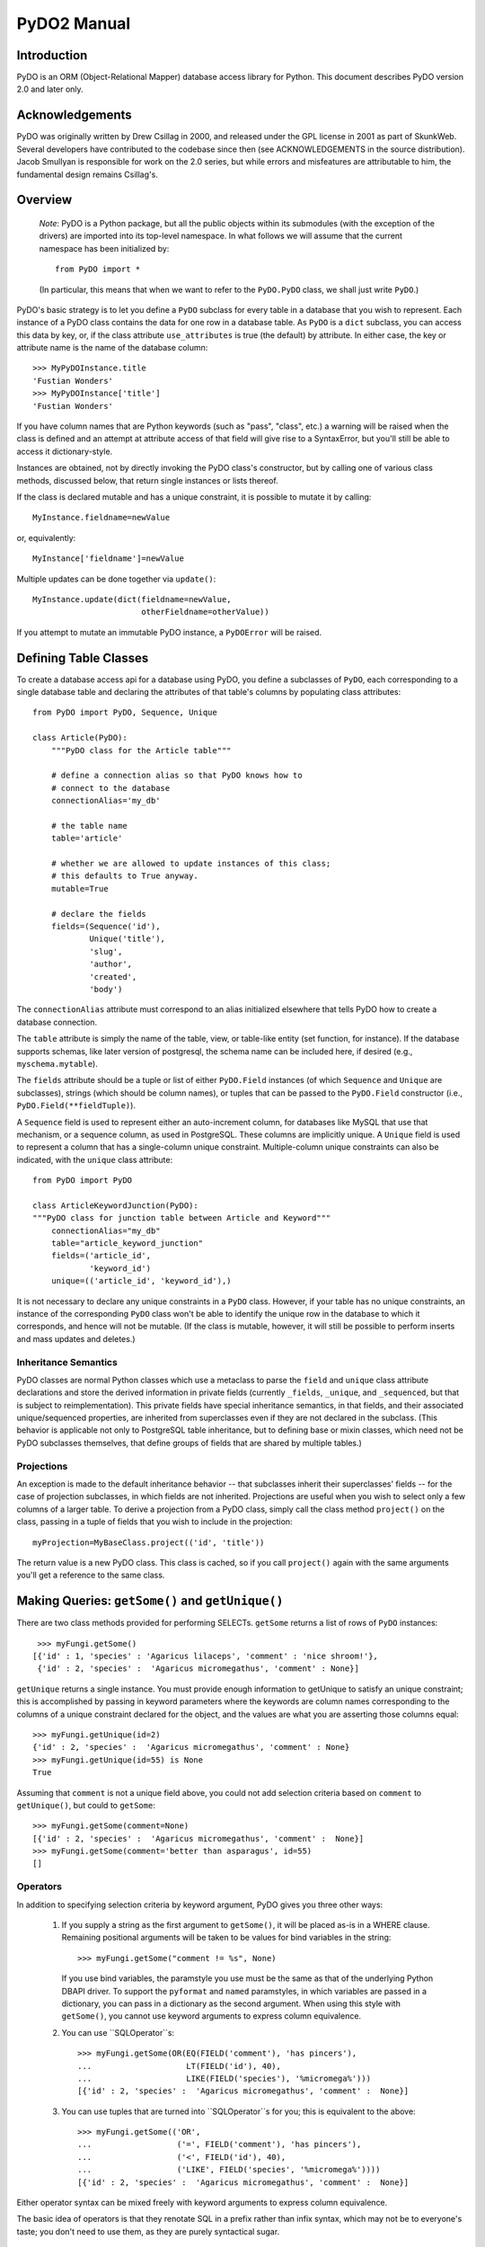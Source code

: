 
PyDO2 Manual
~~~~~~~~~~~~

Introduction
------------

PyDO is an ORM (Object-Relational Mapper) database access library for
Python.  This document describes PyDO version 2.0 and later only.

Acknowledgements
----------------

PyDO was originally written by Drew Csillag in 2000, and released
under the GPL license in 2001 as part of SkunkWeb.  Several developers
have contributed to the codebase since then (see ACKNOWLEDGEMENTS in
the source distribution).  Jacob Smullyan is responsible for work on
the 2.0 series, but while errors and misfeatures are attributable to
him, the fundamental design remains Csillag's.

Overview
--------

    *Note*: PyDO is a Python package, but all the public objects
    within its submodules (with the exception of the drivers) are
    imported into its top-level namespace.  In what follows we will
    assume that the current namespace has been initialized by::

       from PyDO import *

    (In particular, this means that when we want to refer to the
    ``PyDO.PyDO`` class, we shall just write ``PyDO``.)

PyDO's basic strategy is to let you define a ``PyDO`` subclass for
every table in a database that you wish to represent.  Each instance
of a PyDO class contains the data for one row in a database table. As
``PyDO`` is a ``dict`` subclass, you can access this data by key, or,
if the class attribute ``use_attributes`` is true (the default) by
attribute.  In either case, the key or attribute name is the name of
the database column::

   >>> MyPyDOInstance.title
   'Fustian Wonders'
   >>> MyPyDOInstance['title']
   'Fustian Wonders'

If you have column names that are Python keywords (such as "pass",
"class", etc.)  a warning will be raised when the class is defined and
an attempt at attribute access of that field will give rise to a
SyntaxError, but you'll still be able to access it dictionary-style.

Instances are obtained, not by directly invoking the PyDO class's
constructor, but by calling one of various class methods, discussed
below, that return single instances or lists thereof.

If the class is declared mutable and has a unique constraint, it is
possible to mutate it by calling::

    MyInstance.fieldname=newValue

or, equivalently::

    MyInstance['fieldname']=newValue

Multiple updates can be done together via ``update()``::

    MyInstance.update(dict(fieldname=newValue,
                           otherFieldname=otherValue))

If you attempt to mutate an immutable PyDO instance, a ``PyDOError``
will be raised.


Defining Table Classes
----------------------

To create a database access api for a database using PyDO, you define
a subclasses of ``PyDO``, each corresponding to a single database
table and declaring the attributes of that table's columns by
populating class attributes::

  from PyDO import PyDO, Sequence, Unique

  class Article(PyDO):
      """PyDO class for the Article table"""

      # define a connection alias so that PyDO knows how to 
      # connect to the database
      connectionAlias='my_db'

      # the table name
      table='article'

      # whether we are allowed to update instances of this class;
      # this defaults to True anyway.
      mutable=True

      # declare the fields
      fields=(Sequence('id'),
              Unique('title'),
              'slug',
              'author',
              'created',
              'body')

The ``connectionAlias`` attribute must correspond to an alias
initialized elsewhere that tells PyDO how to create a database
connection.

The ``table`` attribute is simply the name of the table, view, or
table-like entity (set function, for instance).  If the database
supports schemas, like later version of postgresql, the schema name
can be included here, if desired (e.g., ``myschema.mytable``).

The ``fields`` attribute should be a tuple or list of either
``PyDO.Field`` instances (of which ``Sequence`` and ``Unique`` are
subclasses), strings (which should be column names), or tuples that
can be passed to the ``PyDO.Field`` constructor (i.e.,
``PyDO.Field(**fieldTuple)``).   

A ``Sequence`` field is used to represent either an auto-increment
column, for databases like MySQL that use that mechanism, or a
sequence column, as used in PostgreSQL.  These columns are implicitly
unique.  A ``Unique`` field is used to represent a column that has a
single-column unique constraint.  Multiple-column unique constraints
can also be indicated, with the ``unique`` class attribute::

   from PyDO import PyDO
 
   class ArticleKeywordJunction(PyDO):
   """PyDO class for junction table between Article and Keyword"""
       connectionAlias="my_db"
       table="article_keyword_junction"
       fields=('article_id',
               'keyword_id')
       unique=(('article_id', 'keyword_id'),)

It is not necessary to declare any unique constraints in a ``PyDO``
class.  However, if your table has no unique constraints, an instance
of the corresponding ``PyDO`` class won't be able to identify the
unique row in the database to which it corresponds, and hence will not
be mutable.  (If the class is mutable, however, it will still be
possible to perform inserts and mass updates and deletes.)


Inheritance Semantics
+++++++++++++++++++++

PyDO classes are normal Python classes which use a metaclass to parse
the ``field`` and ``unique`` class attribute declarations and store
the derived information in private fields (currently ``_fields``,
``_unique``, and ``_sequenced``, but that is subject to
reimplementation).  This private fields have special inheritance
semantics, in that fields, and their associated unique/sequenced
properties, are inherited from superclasses even if they are not
declared in the subclass.  (This behavior is applicable not only to
PostgreSQL table inheritance, but to defining base or mixin classes,
which need not be PyDO subclasses themselves, that define groups of
fields that are shared by multiple tables.)

Projections
+++++++++++

An exception is made to the default inheritance behavior -- that
subclasses inherit their superclasses' fields -- for the case of
projection subclasses, in which fields are not inherited.  Projections
are useful when you wish to select only a few columns of a larger
table.  To derive a projection from a PyDO class, simply call the
class method ``project()`` on the class, passing in a tuple of fields
that you wish to include in the projection::

   myProjection=MyBaseClass.project(('id', 'title'))

The return value is a new PyDO class. This class is cached, so if you
call ``project()`` again with the same arguments you'll get a
reference to the same class.

Making Queries: ``getSome()`` and ``getUnique()``
-------------------------------------------------

There are two class methods provided for performing SELECTs.
``getSome`` returns a list of rows of ``PyDO`` instances::

   >>> myFungi.getSome()
  [{'id' : 1, 'species' : 'Agaricus lilaceps', 'comment' : 'nice shroom!'}, 
   {'id' : 2, 'species' :  'Agaricus micromegathus', 'comment' : None}]

``getUnique`` returns a single instance.  You must provide enough
information to getUnique to satisfy an unique constraint; this is
accomplished by passing in keyword parameters where the keywords are
column names corresponding to the columns of a unique constraint
declared for the object, and the values are what you are asserting
those columns equal::

  >>> myFungi.getUnique(id=2)
  {'id' : 2, 'species' :  'Agaricus micromegathus', 'comment' : None}
  >>> myFungi.getUnique(id=55) is None
  True
  
Assuming that ``comment`` is not a unique field above, you could not
add selection criteria based on ``comment`` to ``getUnique()``, but
could to ``getSome``::

 >>> myFungi.getSome(comment=None)
 [{'id' : 2, 'species' :  'Agaricus micromegathus', 'comment' :  None}]
 >>> myFungi.getSome(comment='better than asparagus', id=55)
 []
                

Operators
+++++++++

In addition to specifying selection criteria by keyword argument, PyDO
gives you three other ways:

  1. If you supply a string as the first argument to ``getSome()``, it
     will be placed as-is in a WHERE clause.  Remaining positional
     arguments will be taken to be values for bind variables in the
     string::

         >>> myFungi.getSome("comment != %s", None)

     If you use bind variables, the paramstyle you use must be the
     same as that of the underlying Python DBAPI driver.  To support
     the ``pyformat`` and ``named`` paramstyles, in which variables
     are passed in a dictionary, you can pass in a dictionary as the
     second argument.  When using this style with ``getSome()``, you
     cannot use keyword arguments to express column equivalence.

  2. You can use ``SQLOperator``s::
       
       >>> myFungi.getSome(OR(EQ(FIELD('comment'), 'has pincers'),
       ...                    LT(FIELD('id'), 40),
       ...                    LIKE(FIELD('species'), '%micromega%')))
       [{'id' : 2, 'species' :  'Agaricus micromegathus', 'comment' :  None}]

  3. You can use tuples that are turned into ``SQLOperator``s for you;
     this is equivalent to the above::

       >>> myFungi.getSome(('OR', 
       ...                  ('=', FIELD('comment'), 'has pincers'),
       ...                  ('<', FIELD('id'), 40),
       ...                  ('LIKE', FIELD('species', '%micromega%'))))
       [{'id' : 2, 'species' :  'Agaricus micromegathus', 'comment' :  None}]

Either operator syntax can be mixed freely with keyword arguments to
express column equivalence.

The basic idea of operators is that they renotate SQL in a prefix
rather than infix syntax, which may not be to everyone's taste; you
don't need to use them, as they are purely syntactical sugar.  

Order, Offset and Limit
+++++++++++++++++++++++



Inserts, Updates, and Deletes
-----------------------------


Joins
-----


Connection Parameters
---------------------


Caveats
-------


A Complete Example
------------------





..
   Local Variables:
   mode: rst
   indent-tabs-mode: nil
   sentence-end-double-space: t
   fill-column: 70
   End:
